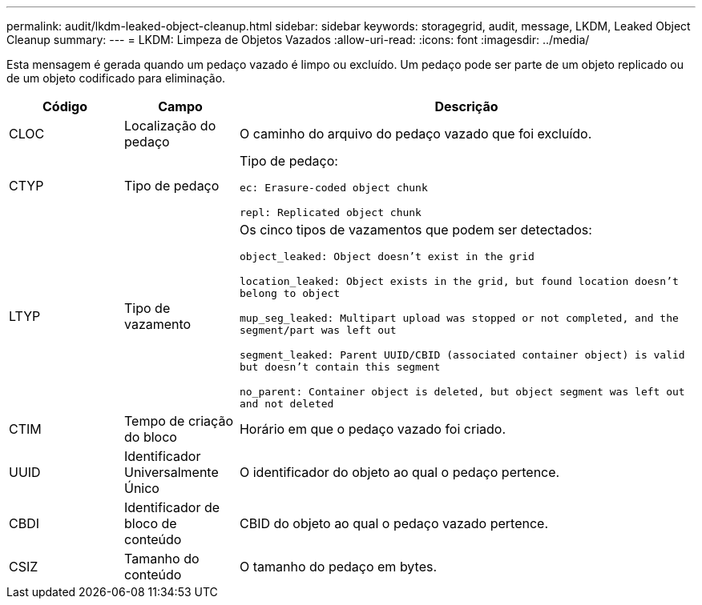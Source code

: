 ---
permalink: audit/lkdm-leaked-object-cleanup.html 
sidebar: sidebar 
keywords: storagegrid, audit, message, LKDM, Leaked Object Cleanup 
summary:  
---
= LKDM: Limpeza de Objetos Vazados
:allow-uri-read: 
:icons: font
:imagesdir: ../media/


[role="lead"]
Esta mensagem é gerada quando um pedaço vazado é limpo ou excluído.  Um pedaço pode ser parte de um objeto replicado ou de um objeto codificado para eliminação.

[cols="1a,1a,4a"]
|===
| Código | Campo | Descrição 


 a| 
CLOC
 a| 
Localização do pedaço
 a| 
O caminho do arquivo do pedaço vazado que foi excluído.



 a| 
CTYP
 a| 
Tipo de pedaço
 a| 
Tipo de pedaço:

`ec: Erasure-coded object chunk`

`repl: Replicated object chunk`



 a| 
LTYP
 a| 
Tipo de vazamento
 a| 
Os cinco tipos de vazamentos que podem ser detectados:

`object_leaked: Object doesn’t exist in the grid`

`location_leaked: Object exists in the grid, but found location doesn’t belong to object`

`mup_seg_leaked: Multipart upload was stopped or not completed, and the segment/part was left out`

`segment_leaked: Parent UUID/CBID (associated container object) is valid but doesn't contain this segment`

`no_parent: Container object is deleted, but object segment was left out and not deleted`



 a| 
CTIM
 a| 
Tempo de criação do bloco
 a| 
Horário em que o pedaço vazado foi criado.



 a| 
UUID
 a| 
Identificador Universalmente Único
 a| 
O identificador do objeto ao qual o pedaço pertence.



 a| 
CBDI
 a| 
Identificador de bloco de conteúdo
 a| 
CBID do objeto ao qual o pedaço vazado pertence.



 a| 
CSIZ
 a| 
Tamanho do conteúdo
 a| 
O tamanho do pedaço em bytes.

|===